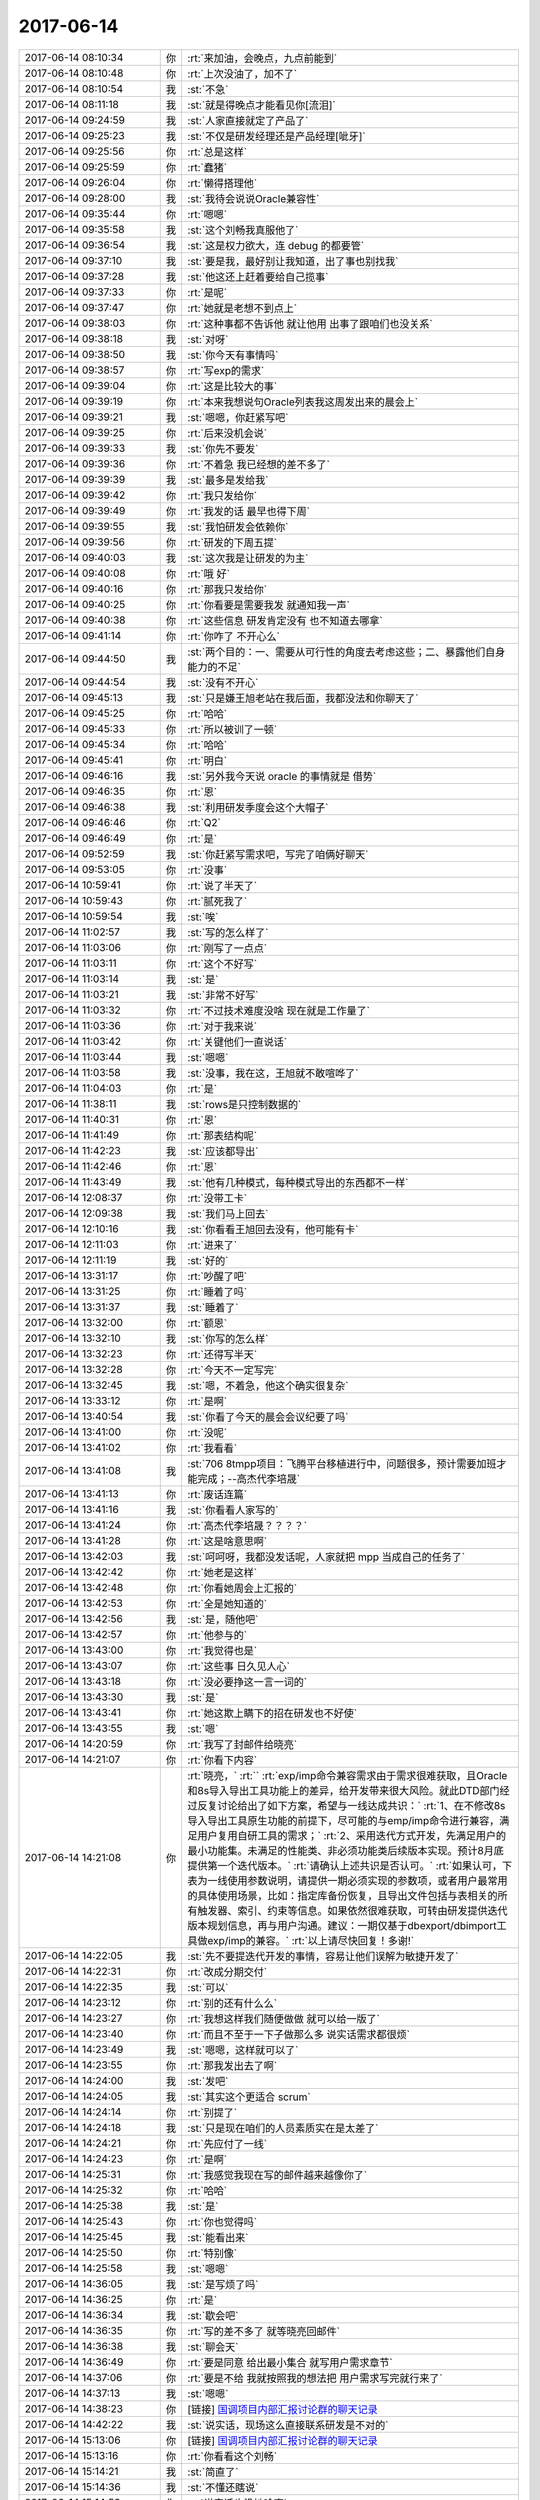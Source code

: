 2017-06-14
-------------

.. list-table::
   :widths: 25, 1, 60

   * - 2017-06-14 08:10:34
     - 你
     - :rt:`来加油，会晚点，九点前能到`
   * - 2017-06-14 08:10:48
     - 你
     - :rt:`上次没油了，加不了`
   * - 2017-06-14 08:10:54
     - 我
     - :st:`不急`
   * - 2017-06-14 08:11:18
     - 我
     - :st:`就是得晚点才能看见你[流泪]`
   * - 2017-06-14 09:24:59
     - 我
     - :st:`人家直接就定了产品了`
   * - 2017-06-14 09:25:23
     - 我
     - :st:`不仅是研发经理还是产品经理[呲牙]`
   * - 2017-06-14 09:25:56
     - 你
     - :rt:`总是这样`
   * - 2017-06-14 09:25:59
     - 你
     - :rt:`蠢猪`
   * - 2017-06-14 09:26:04
     - 你
     - :rt:`懒得搭理他`
   * - 2017-06-14 09:28:00
     - 我
     - :st:`我待会说说Oracle兼容性`
   * - 2017-06-14 09:35:44
     - 你
     - :rt:`嗯嗯`
   * - 2017-06-14 09:35:58
     - 我
     - :st:`这个刘畅我真服他了`
   * - 2017-06-14 09:36:54
     - 我
     - :st:`这是权力欲大，连 debug 的都要管`
   * - 2017-06-14 09:37:10
     - 我
     - :st:`要是我，最好别让我知道，出了事也别找我`
   * - 2017-06-14 09:37:28
     - 我
     - :st:`他这还上赶着要给自己揽事`
   * - 2017-06-14 09:37:33
     - 你
     - :rt:`是呢`
   * - 2017-06-14 09:37:47
     - 你
     - :rt:`她就是老想不到点上`
   * - 2017-06-14 09:38:03
     - 你
     - :rt:`这种事都不告诉他 就让他用 出事了跟咱们也没关系`
   * - 2017-06-14 09:38:18
     - 我
     - :st:`对呀`
   * - 2017-06-14 09:38:50
     - 我
     - :st:`你今天有事情吗`
   * - 2017-06-14 09:38:57
     - 你
     - :rt:`写exp的需求`
   * - 2017-06-14 09:39:04
     - 你
     - :rt:`这是比较大的事`
   * - 2017-06-14 09:39:19
     - 你
     - :rt:`本来我想说句Oracle列表我这周发出来的晨会上`
   * - 2017-06-14 09:39:21
     - 我
     - :st:`嗯嗯，你赶紧写吧`
   * - 2017-06-14 09:39:25
     - 你
     - :rt:`后来没机会说`
   * - 2017-06-14 09:39:33
     - 我
     - :st:`你先不要发`
   * - 2017-06-14 09:39:36
     - 你
     - :rt:`不着急 我已经想的差不多了`
   * - 2017-06-14 09:39:39
     - 我
     - :st:`最多是发给我`
   * - 2017-06-14 09:39:42
     - 你
     - :rt:`我只发给你`
   * - 2017-06-14 09:39:49
     - 你
     - :rt:`我发的话 最早也得下周`
   * - 2017-06-14 09:39:55
     - 我
     - :st:`我怕研发会依赖你`
   * - 2017-06-14 09:39:56
     - 你
     - :rt:`研发的下周五提`
   * - 2017-06-14 09:40:03
     - 我
     - :st:`这次我是让研发的为主`
   * - 2017-06-14 09:40:08
     - 你
     - :rt:`哦 好`
   * - 2017-06-14 09:40:16
     - 你
     - :rt:`那我只发给你`
   * - 2017-06-14 09:40:25
     - 你
     - :rt:`你看要是需要我发 就通知我一声`
   * - 2017-06-14 09:40:38
     - 你
     - :rt:`这些信息 研发肯定没有 也不知道去哪拿`
   * - 2017-06-14 09:41:14
     - 你
     - :rt:`你咋了 不开心么`
   * - 2017-06-14 09:44:50
     - 我
     - :st:`两个目的：一、需要从可行性的角度去考虑这些；二、暴露他们自身能力的不足`
   * - 2017-06-14 09:44:54
     - 我
     - :st:`没有不开心`
   * - 2017-06-14 09:45:13
     - 我
     - :st:`只是嫌王旭老站在我后面，我都没法和你聊天了`
   * - 2017-06-14 09:45:25
     - 你
     - :rt:`哈哈`
   * - 2017-06-14 09:45:33
     - 你
     - :rt:`所以被训了一顿`
   * - 2017-06-14 09:45:34
     - 你
     - :rt:`哈哈`
   * - 2017-06-14 09:45:41
     - 你
     - :rt:`明白`
   * - 2017-06-14 09:46:16
     - 我
     - :st:`另外我今天说 oracle 的事情就是 借势`
   * - 2017-06-14 09:46:35
     - 你
     - :rt:`恩`
   * - 2017-06-14 09:46:38
     - 我
     - :st:`利用研发季度会这个大帽子`
   * - 2017-06-14 09:46:46
     - 你
     - :rt:`Q2`
   * - 2017-06-14 09:46:49
     - 你
     - :rt:`是`
   * - 2017-06-14 09:52:59
     - 我
     - :st:`你赶紧写需求吧，写完了咱俩好聊天`
   * - 2017-06-14 09:53:05
     - 你
     - :rt:`没事`
   * - 2017-06-14 10:59:41
     - 你
     - :rt:`说了半天了`
   * - 2017-06-14 10:59:43
     - 你
     - :rt:`腻死我了`
   * - 2017-06-14 10:59:54
     - 我
     - :st:`唉`
   * - 2017-06-14 11:02:57
     - 我
     - :st:`写的怎么样了`
   * - 2017-06-14 11:03:06
     - 你
     - :rt:`刚写了一点点`
   * - 2017-06-14 11:03:11
     - 你
     - :rt:`这个不好写`
   * - 2017-06-14 11:03:14
     - 我
     - :st:`是`
   * - 2017-06-14 11:03:21
     - 我
     - :st:`非常不好写`
   * - 2017-06-14 11:03:32
     - 你
     - :rt:`不过技术难度没啥 现在就是工作量了`
   * - 2017-06-14 11:03:36
     - 你
     - :rt:`对于我来说`
   * - 2017-06-14 11:03:42
     - 你
     - :rt:`关键他们一直说话`
   * - 2017-06-14 11:03:44
     - 我
     - :st:`嗯嗯`
   * - 2017-06-14 11:03:58
     - 我
     - :st:`没事，我在这，王旭就不敢喧哗了`
   * - 2017-06-14 11:04:03
     - 你
     - :rt:`是`
   * - 2017-06-14 11:38:11
     - 我
     - :st:`rows是只控制数据的`
   * - 2017-06-14 11:40:31
     - 你
     - :rt:`恩`
   * - 2017-06-14 11:41:49
     - 你
     - :rt:`那表结构呢`
   * - 2017-06-14 11:42:23
     - 我
     - :st:`应该都导出`
   * - 2017-06-14 11:42:46
     - 你
     - :rt:`恩`
   * - 2017-06-14 11:43:49
     - 我
     - :st:`他有几种模式，每种模式导出的东西都不一样`
   * - 2017-06-14 12:08:37
     - 你
     - :rt:`没带工卡`
   * - 2017-06-14 12:09:38
     - 我
     - :st:`我们马上回去`
   * - 2017-06-14 12:10:16
     - 我
     - :st:`你看看王旭回去没有，他可能有卡`
   * - 2017-06-14 12:11:03
     - 你
     - :rt:`进来了`
   * - 2017-06-14 12:11:19
     - 我
     - :st:`好的`
   * - 2017-06-14 13:31:17
     - 你
     - :rt:`吵醒了吧`
   * - 2017-06-14 13:31:25
     - 你
     - :rt:`睡着了吗`
   * - 2017-06-14 13:31:37
     - 我
     - :st:`睡着了`
   * - 2017-06-14 13:32:00
     - 你
     - :rt:`额恩`
   * - 2017-06-14 13:32:10
     - 我
     - :st:`你写的怎么样`
   * - 2017-06-14 13:32:23
     - 你
     - :rt:`还得写半天`
   * - 2017-06-14 13:32:28
     - 你
     - :rt:`今天不一定写完`
   * - 2017-06-14 13:32:45
     - 我
     - :st:`嗯，不着急，他这个确实很复杂`
   * - 2017-06-14 13:33:12
     - 你
     - :rt:`是啊`
   * - 2017-06-14 13:40:54
     - 我
     - :st:`你看了今天的晨会会议纪要了吗`
   * - 2017-06-14 13:41:00
     - 你
     - :rt:`没呢`
   * - 2017-06-14 13:41:02
     - 你
     - :rt:`我看看`
   * - 2017-06-14 13:41:08
     - 我
     - :st:`706 8tmpp项目：飞腾平台移植进行中，问题很多，预计需要加班才能完成；--高杰代李培晟`
   * - 2017-06-14 13:41:13
     - 你
     - :rt:`废话连篇`
   * - 2017-06-14 13:41:16
     - 我
     - :st:`你看看人家写的`
   * - 2017-06-14 13:41:24
     - 你
     - :rt:`高杰代李培晟？？？？`
   * - 2017-06-14 13:41:28
     - 你
     - :rt:`这是啥意思啊`
   * - 2017-06-14 13:42:03
     - 我
     - :st:`呵呵呀，我都没发话呢，人家就把 mpp 当成自己的任务了`
   * - 2017-06-14 13:42:42
     - 你
     - :rt:`她老是这样`
   * - 2017-06-14 13:42:48
     - 你
     - :rt:`你看她周会上汇报的`
   * - 2017-06-14 13:42:53
     - 你
     - :rt:`全是她知道的`
   * - 2017-06-14 13:42:56
     - 我
     - :st:`是，随他吧`
   * - 2017-06-14 13:42:57
     - 你
     - :rt:`他参与的`
   * - 2017-06-14 13:43:00
     - 你
     - :rt:`我觉得也是`
   * - 2017-06-14 13:43:07
     - 你
     - :rt:`这些事 日久见人心`
   * - 2017-06-14 13:43:18
     - 你
     - :rt:`没必要挣这一言一词的`
   * - 2017-06-14 13:43:30
     - 我
     - :st:`是`
   * - 2017-06-14 13:43:41
     - 你
     - :rt:`她这欺上瞒下的招在研发也不好使`
   * - 2017-06-14 13:43:55
     - 我
     - :st:`嗯`
   * - 2017-06-14 14:20:59
     - 你
     - :rt:`我写了封邮件给晓亮`
   * - 2017-06-14 14:21:07
     - 你
     - :rt:`你看下内容`
   * - 2017-06-14 14:21:08
     - 你
     - :rt:`晓亮，`
       :rt:``
       :rt:`exp/imp命令兼容需求由于需求很难获取，且Oracle和8s导入导出工具功能上的差异，给开发带来很大风险。就此DTD部门经过反复讨论给出了如下方案，希望与一线达成共识：`
       :rt:`1、在不修改8s导入导出工具原生功能的前提下，尽可能的与emp/imp命令进行兼容，满足用户复用自研工具的需求；`
       :rt:`2、采用迭代方式开发，先满足用户的最小功能集。未满足的性能类、非必须功能类后续版本实现。预计8月底提供第一个迭代版本。`
       :rt:`请确认上述共识是否认可。`
       :rt:`如果认可，下表为一线使用参数说明，请提供一期必须实现的参数项，或者用户最常用的具体使用场景，比如：指定库备份恢复，且导出文件包括与表相关的所有触发器、索引、约束等信息。如果依然很难获取，可转由研发提供迭代版本规划信息，再与用户沟通。建议：一期仅基于dbexport/dbimport工具做exp/imp的兼容。`
       :rt:`以上请尽快回复！多谢!`
   * - 2017-06-14 14:22:05
     - 我
     - :st:`先不要提迭代开发的事情，容易让他们误解为敏捷开发了`
   * - 2017-06-14 14:22:31
     - 你
     - :rt:`改成分期交付`
   * - 2017-06-14 14:22:35
     - 我
     - :st:`可以`
   * - 2017-06-14 14:23:12
     - 你
     - :rt:`别的还有什么么`
   * - 2017-06-14 14:23:27
     - 你
     - :rt:`我想这样我们随便做做 就可以给一版了`
   * - 2017-06-14 14:23:40
     - 你
     - :rt:`而且不至于一下子做那么多 说实话需求都很烦`
   * - 2017-06-14 14:23:49
     - 我
     - :st:`嗯嗯，这样就可以了`
   * - 2017-06-14 14:23:55
     - 你
     - :rt:`那我发出去了啊`
   * - 2017-06-14 14:24:00
     - 我
     - :st:`发吧`
   * - 2017-06-14 14:24:05
     - 我
     - :st:`其实这个更适合 scrum`
   * - 2017-06-14 14:24:14
     - 你
     - :rt:`别提了`
   * - 2017-06-14 14:24:18
     - 我
     - :st:`只是现在咱们的人员素质实在是太差了`
   * - 2017-06-14 14:24:21
     - 你
     - :rt:`先应付了一线`
   * - 2017-06-14 14:24:23
     - 你
     - :rt:`是啊`
   * - 2017-06-14 14:25:31
     - 你
     - :rt:`我感觉我现在写的邮件越来越像你了`
   * - 2017-06-14 14:25:32
     - 你
     - :rt:`哈哈`
   * - 2017-06-14 14:25:38
     - 我
     - :st:`是`
   * - 2017-06-14 14:25:43
     - 你
     - :rt:`你也觉得吗`
   * - 2017-06-14 14:25:45
     - 我
     - :st:`能看出来`
   * - 2017-06-14 14:25:50
     - 你
     - :rt:`特别像`
   * - 2017-06-14 14:25:58
     - 我
     - :st:`嗯嗯`
   * - 2017-06-14 14:36:05
     - 我
     - :st:`是写烦了吗`
   * - 2017-06-14 14:36:25
     - 你
     - :rt:`是`
   * - 2017-06-14 14:36:34
     - 我
     - :st:`歇会吧`
   * - 2017-06-14 14:36:35
     - 你
     - :rt:`写的差不多了 就等晓亮回邮件`
   * - 2017-06-14 14:36:38
     - 我
     - :st:`聊会天`
   * - 2017-06-14 14:36:49
     - 你
     - :rt:`要是同意 给出最小集合 就写用户需求章节`
   * - 2017-06-14 14:37:06
     - 你
     - :rt:`要是不给 我就按照我的想法把 用户需求写完就行来了`
   * - 2017-06-14 14:37:13
     - 我
     - :st:`嗯嗯`
   * - 2017-06-14 14:38:23
     - 你
     - [链接] `国调项目内部汇报讨论群的聊天记录 <https://support.weixin.qq.com/cgi-bin/mmsupport-bin/readtemplate?t=page/favorite_record__w_unsupport>`_
   * - 2017-06-14 14:42:22
     - 我
     - :st:`说实话，现场这么直接联系研发是不对的`
   * - 2017-06-14 15:13:06
     - 你
     - [链接] `国调项目内部汇报讨论群的聊天记录 <https://support.weixin.qq.com/cgi-bin/mmsupport-bin/readtemplate?t=page/favorite_record__w_unsupport>`_
   * - 2017-06-14 15:13:16
     - 你
     - :rt:`你看看这个刘畅`
   * - 2017-06-14 15:14:21
     - 我
     - :st:`简直了`
   * - 2017-06-14 15:14:36
     - 我
     - :st:`不懂还瞎说`
   * - 2017-06-14 15:14:53
     - 你
     - :rt:`说实话也没她啥事`
   * - 2017-06-14 15:14:59
     - 你
     - :rt:`我是帮你问的`
   * - 2017-06-14 15:15:08
     - 我
     - :st:`我知道`
   * - 2017-06-14 15:15:17
     - 我
     - :st:`要是我早上去训了`
   * - 2017-06-14 15:15:25
     - 你
     - :rt:`我想要是咱们没发过版 就不用那么着急 追责也追不上咱们`
   * - 2017-06-14 15:15:33
     - 我
     - :st:`是`
   * - 2017-06-14 15:15:40
     - 你
     - :rt:`这问题肯定是咱们解决啊`
   * - 2017-06-14 15:15:52
     - 我
     - :st:`嗯`
   * - 2017-06-14 15:15:54
     - 你
     - :rt:`每次跟刘畅说话都是说个没完没了`
   * - 2017-06-14 15:16:02
     - 你
     - :rt:`国网的 想给别人也是不可能的`
   * - 2017-06-14 15:16:13
     - 你
     - :rt:`你看现在DSD被黑成啥了`
   * - 2017-06-14 15:16:16
     - 我
     - :st:`嗯嗯`
   * - 2017-06-14 15:16:23
     - 你
     - :rt:`至少开发中心还是光明的存在`
   * - 2017-06-14 15:16:27
     - 我
     - :st:`是`
   * - 2017-06-14 15:16:41
     - 你
     - :rt:`连buglist都推给DSD`
   * - 2017-06-14 15:16:43
     - 你
     - :rt:`哈哈`
   * - 2017-06-14 15:16:51
     - 你
     - :rt:`群里没人搭理她了`
   * - 2017-06-14 15:16:56
     - 我
     - :st:`哈哈`
   * - 2017-06-14 15:49:28
     - 你
     - :rt:`你说informix的文档怎么那么奇怪呢`
   * - 2017-06-14 15:49:36
     - 我
     - :st:`？`
   * - 2017-06-14 15:49:46
     - 你
     - :rt:`重要的啥也不说 净说没用的`
   * - 2017-06-14 15:49:54
     - 我
     - :st:`哈哈`
   * - 2017-06-14 15:49:59
     - 你
     - :rt:`迁移工具把大对象啥的乱七八糟的说半天`
   * - 2017-06-14 15:50:13
     - 你
     - :rt:`到底迁了啥 没说`
   * - 2017-06-14 15:50:15
     - 你
     - :rt:`真服了`
   * - 2017-06-14 15:50:23
     - 我
     - :st:`嗯嗯`
   * - 2017-06-14 15:50:31
     - 我
     - :st:`IBM 的文档大都这样`
   * - 2017-06-14 15:51:33
     - 你
     - :rt:`我是服了`
   * - 2017-06-14 15:51:51
     - 我
     - :st:`这样才显得高大上呀`
   * - 2017-06-14 15:52:28
     - 你
     - [链接] `国调项目内部汇报讨论群的聊天记录 <https://support.weixin.qq.com/cgi-bin/mmsupport-bin/readtemplate?t=page/favorite_record__w_unsupport>`_
   * - 2017-06-14 15:52:42
     - 你
     - :rt:`这是紧接着回的`
   * - 2017-06-14 15:52:51
     - 你
     - :rt:`我是全力刷脸啊`
   * - 2017-06-14 15:52:52
     - 我
     - :st:`嗯`
   * - 2017-06-14 15:52:58
     - 我
     - :st:`哈哈，挺好的`
   * - 2017-06-14 15:53:09
     - 你
     - :rt:`照以前我才不管呢`
   * - 2017-06-14 15:53:29
     - 你
     - :rt:`反正你不在这个群 我替你管管`
   * - 2017-06-14 15:53:35
     - 你
     - :rt:`正好锻炼锻炼`
   * - 2017-06-14 15:53:39
     - 我
     - :st:`嗯嗯`
   * - 2017-06-14 15:54:00
     - 你
     - :rt:`我做总比别人做你放心`
   * - 2017-06-14 15:54:11
     - 我
     - :st:`你今天和刘畅打电话，就有点产总的味道了`
   * - 2017-06-14 15:54:42
     - 你
     - :rt:`我只是不想管这些事 总觉得是你的事`
   * - 2017-06-14 15:55:05
     - 你
     - :rt:`我看你授权我了  我就可以管了`
   * - 2017-06-14 15:55:08
     - 我
     - :st:`嗯嗯`
   * - 2017-06-14 15:55:22
     - 你
     - :rt:`肯定比高杰 王胜利人等干的好`
   * - 2017-06-14 15:55:31
     - 你
     - :rt:`是吧`
   * - 2017-06-14 15:55:36
     - 你
     - :rt:`MPP咋样了`
   * - 2017-06-14 15:57:23
     - 你
     - :rt:`他又开始了`
   * - 2017-06-14 15:57:46
     - 我
     - :st:`别管他`
   * - 2017-06-14 16:42:50
     - 我
     - :st:`无聊呀`
   * - 2017-06-14 17:17:34
     - 你
     - :rt:`亲`
   * - 2017-06-14 17:17:41
     - 我
     - :st:`嗯`
   * - 2017-06-14 17:17:42
     - 你
     - :rt:`啥也咩倒出来`
   * - 2017-06-14 17:17:48
     - 我
     - :st:`哈哈`
   * - 2017-06-14 17:17:49
     - 你
     - :rt:`不好意思啊 我都没陪你`
   * - 2017-06-14 17:17:57
     - 我
     - :st:`没事，你先忙`
   * - 2017-06-14 18:49:22
     - 你
     - :rt:`我回家了啊`
   * - 2017-06-14 18:49:48
     - 你
     - :rt:`你跟他们说吧`
   * - 2017-06-14 18:50:36
     - 我
     - :st:`[流泪]不想让你走呀`
   * - 2017-06-14 18:50:59
     - 你
     - [动画表情]
   * - 2017-06-14 18:51:24
     - 你
     - :rt:`我走了，今天回去事很多，昨天的碗还没洗，`
   * - 2017-06-14 18:51:40
     - 你
     - :rt:`我还得做饭，买菜，洗头发`
   * - 2017-06-14 18:51:49
     - 我
     - :st:`嗯嗯，快回去吧`
   * - 2017-06-14 18:51:59
     - 我
     - :st:`明天还可以接着聊`